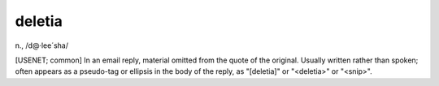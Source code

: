 .. _deletia:

============================================================
deletia
============================================================

n\., /d\@·lee´sha/

[USENET; common] In an email reply, material omitted from the quote of the original.
Usually written rather than spoken; often appears as a pseudo-tag or ellipsis in the body of the reply, as "[deletia]" or "<deletia>" or "<snip>".

